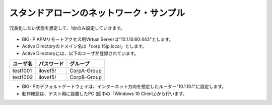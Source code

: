 スタンドアローンのネットワーク・サンプル
======================================

冗長化しない状態を想定して、1台のみ設定していきます。


.. figure:: images/mod2-2.png
   :scale: 70%
   :align: center


- BIG-IP APMリモートアクセス用Virtual Serverは"10.1.10.60:443"とします。
- Active Directoryのドメイン名は「corp.f5jp.local」とします。
- Active Directoryには、以下のユーザが登録されています。

.. csv-table:: :header: "ユーザ名","パスワード","グループ"

   "test1001","ilovef5!","CorpA-Group"
   "test1002","ilovef5!","CorpB-Group"
 

- BIG-IPのデフォルトゲートウェイは、インターネット方向を想定したルーター"10.1.10.1"に設定します。
- 動作確認は、テスト用に設置したPC (図中の「Windows 10 Client」)から行います。
